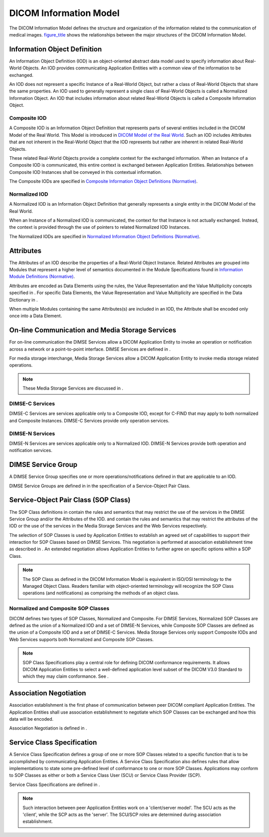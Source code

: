.. _chapter_6:

DICOM Information Model
=======================

The DICOM Information Model defines the structure and organization of
the information related to the communication of medical images.
`figure_title <#figure_6-1>`__ shows the relationships between the major
structures of the DICOM Information Model.

.. _sect_6.1:

Information Object Definition
-----------------------------

An Information Object Definition (IOD) is an object-oriented abstract
data model used to specify information about Real-World Objects. An IOD
provides communicating Application Entities with a common view of the
information to be exchanged.

An IOD does not represent a specific Instance of a Real-World Object,
but rather a class of Real-World Objects that share the same properties.
An IOD used to generally represent a single class of Real-World Objects
is called a Normalized Information Object. An IOD that includes
information about related Real-World Objects is called a Composite
Information Object.

.. _sect_6.1.1:

Composite IOD
~~~~~~~~~~~~~

A Composite IOD is an Information Object Definition that represents
parts of several entities included in the DICOM Model of the Real World.
This Model is introduced in `DICOM Model of the Real
World <#chapter_7>`__. Such an IOD includes Attributes that are not
inherent in the Real-World Object that the IOD represents but rather are
inherent in related Real-World Objects.

These related Real-World Objects provide a complete context for the
exchanged information. When an Instance of a Composite IOD is
communicated, this entire context is exchanged between Application
Entities. Relationships between Composite IOD Instances shall be
conveyed in this contextual information.

The Composite IODs are specified in `Composite Information Object
Definitions (Normative) <#chapter_A>`__.

.. _sect_6.1.2:

Normalized IOD
~~~~~~~~~~~~~~

A Normalized IOD is an Information Object Definition that generally
represents a single entity in the DICOM Model of the Real World.

When an Instance of a Normalized IOD is communicated, the context for
that Instance is not actually exchanged. Instead, the context is
provided through the use of pointers to related Normalized IOD
Instances.

The Normalized IODs are specified in `Normalized Information Object
Definitions (Normative) <#chapter_B>`__.

.. _sect_6.2:

Attributes
----------

The Attributes of an IOD describe the properties of a Real-World Object
Instance. Related Attributes are grouped into Modules that represent a
higher level of semantics documented in the Module Specifications found
in `Information Module Definitions (Normative) <#chapter_C>`__.

Attributes are encoded as Data Elements using the rules, the Value
Representation and the Value Multiplicity concepts specified in . For
specific Data Elements, the Value Representation and Value Multiplicity
are specified in the Data Dictionary in .

When multiple Modules containing the same Attributes(s) are included in
an IOD, the Attribute shall be encoded only once into a Data Element.

.. _sect_6.3:

On-line Communication and Media Storage Services
------------------------------------------------

For on-line communication the DIMSE Services allow a DICOM Application
Entity to invoke an operation or notification across a network or a
point-to-point interface. DIMSE Services are defined in .

For media storage interchange, Media Storage Services allow a DICOM
Application Entity to invoke media storage related operations.

.. note::

   These Media Storage Services are discussed in .

.. _sect_6.3.1:

DIMSE-C Services
~~~~~~~~~~~~~~~~

DIMSE-C Services are services applicable only to a Composite IOD, except
for C-FIND that may apply to both normalized and Composite Instances.
DIMSE-C Services provide only operation services.

.. _sect_6.3.2:

DIMSE-N Services
~~~~~~~~~~~~~~~~

DIMSE-N Services are services applicable only to a Normalized IOD.
DIMSE-N Services provide both operation and notification services.

.. _sect_6.4:

DIMSE Service Group
-------------------

A DIMSE Service Group specifies one or more operations/notifications
defined in that are applicable to an IOD.

DIMSE Service Groups are defined in in the specification of a
Service-Object Pair Class.

.. _sect_6.5:

Service-Object Pair Class (SOP Class)
-------------------------------------

The SOP Class definitions in contain the rules and semantics that may
restrict the use of the services in the DIMSE Service Group and/or the
Attributes of the IOD. and contain the rules and semantics that may
restrict the attributes of the IOD or the use of the services in the
Media Storage Services and the Web Services respectively.

The selection of SOP Classes is used by Application Entities to
establish an agreed set of capabilities to support their interaction for
SOP Classes based on DIMSE Services. This negotiation is performed at
association establishment time as described in . An extended negotiation
allows Application Entities to further agree on specific options within
a SOP Class.

.. note::

   The SOP Class as defined in the DICOM Information Model is equivalent
   in ISO/OSI terminology to the Managed Object Class. Readers familiar
   with object-oriented terminology will recognize the SOP Class
   operations (and notifications) as comprising the methods of an object
   class.

.. _sect_6.5.1:

Normalized and Composite SOP Classes
~~~~~~~~~~~~~~~~~~~~~~~~~~~~~~~~~~~~

DICOM defines two types of SOP Classes, Normalized and Composite. For
DIMSE Services, Normalized SOP Classes are defined as the union of a
Normalized IOD and a set of DIMSE-N Services, while Composite SOP
Classes are defined as the union of a Composite IOD and a set of DIMSE-C
Services. Media Storage Services only support Composite IODs and Web
Services supports both Normalized and Composite SOP Classes.

.. note::

   SOP Class Specifications play a central role for defining DICOM
   conformance requirements. It allows DICOM Application Entities to
   select a well-defined application level subset of the DICOM V3.0
   Standard to which they may claim conformance. See .

.. _sect_6.6:

Association Negotiation
-----------------------

Association establishment is the first phase of communication between
peer DICOM compliant Application Entities. The Application Entities
shall use association establishment to negotiate which SOP Classes can
be exchanged and how this data will be encoded.

Association Negotiation is defined in .

.. _sect_6.7:

Service Class Specification
---------------------------

A Service Class Specification defines a group of one or more SOP Classes
related to a specific function that is to be accomplished by
communicating Application Entities. A Service Class Specification also
defines rules that allow implementations to state some pre-defined level
of conformance to one or more SOP Classes. Applications may conform to
SOP Classes as either or both a Service Class User (SCU) or Service
Class Provider (SCP).

Service Class Specifications are defined in .

.. note::

   Such interaction between peer Application Entities work on a
   'client/server model'. The SCU acts as the 'client', while the SCP
   acts as the 'server'. The SCU/SCP roles are determined during
   association establishment.


